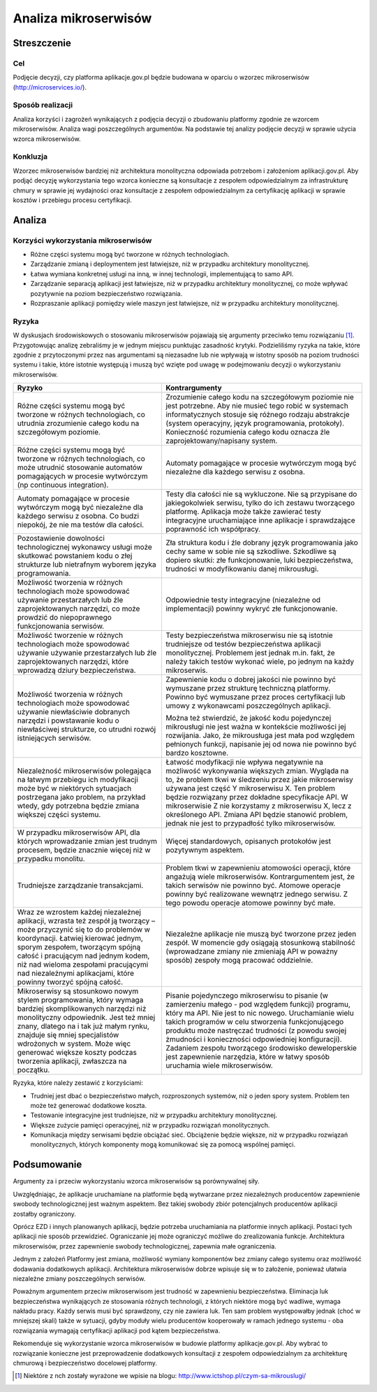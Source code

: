 Analiza mikroserwisów
=====================

Streszczenie
------------

Cel
~~~

Podjęcie decyzji, czy platforma aplikacje.gov.pl będzie budowana w
oparciu o wzorzec mikroserwisów
(`http://microservices.io/ <http://microservices.io/>`__).

Sposób realizacji
~~~~~~~~~~~~~~~~~

Analiza korzyści i zagrożeń wynikających z podjęcia decyzji o zbudowaniu
platformy zgodnie ze wzorcem mikroserwisów. Analiza wagi poszczególnych
argumentów. Na podstawie tej analizy podjęcie decyzji w sprawie użycia
wzorca mikroserwisów.

Konkluzja
~~~~~~~~~

Wzorzec mikroserwisów bardziej niż architektura monolityczna odpowiada
potrzebom i założeniom aplikacji.gov.pl. Aby podjąć decyzję
wykorzystania tego wzorca konieczne są konsultacje z zespołem
odpowiedzialnym za infrastrukturę chmury w sprawie jej wydajności oraz
konsultacje z zespołem odpowiedzialnym za certyfikację aplikacji w
sprawie kosztów i przebiegu procesu certyfikacji.

Analiza
-------

Korzyści wykorzystania mikroserwisów
~~~~~~~~~~~~~~~~~~~~~~~~~~~~~~~~~~~~

-  Różne części systemu mogą być tworzone w różnych technologiach.
-  Zarządzanie zmianą i deploymentem jest łatwiejsze, niż w przypadku
   architektury monolitycznej.
-  Łatwa wymiana konkretnej usługi na inną, w innej technologii,
   implementującą to samo API.
-  Zarządzanie separacją aplikacji jest łatwiejsze, niż w przypadku
   architektury monolitycznej, co może wpływać pozytywnie na poziom
   bezpieczeństwo rozwiązania.
-  Rozpraszanie aplikacji pomiędzy wiele maszyn jest łatwiejsze, niż w
   przypadku architektury monolitycznej.

Ryzyka
~~~~~~

W dyskusjach środowiskowych o stosowaniu mikroserwisów pojawiają się
argumenty przeciwko temu rozwiązaniu [1]_. Przygotowując analizę
zebraliśmy je w jednym miejscu punktując zasadność krytyki.
Podzieliliśmy ryzyka na takie, które zgodnie z przytoczonymi przez nas
argumentami są niezasadne lub nie wpływają w istotny sposób na poziom
trudności systemu i takie, które istotnie występują i muszą być wzięte
pod uwagę w podejmowaniu decyzji o wykorzystaniu mikroserwisów.

+-----------------------------+----------------------------------------+
|Ryzyko                       |Kontrargumenty                          |
+=============================+========================================+
|Różne części systemu mogą być|Zrozumienie całego kodu na szczegółowym |
|tworzone w różnych           |poziomie nie jest potrzebne. Aby nie    |
|technologiach, co utrudnia   |musieć tego robić w systemach           |
|zrozumienie całego kodu na   |informatycznych stosuje się różnego     |
|szczegółowym poziomie.       |rodzaju abstrakcje (system operacyjny,  |
|                             |język programowania,                    |
|                             |protokoły). Konieczność rozumienia      |
|                             |całego kodu oznacza źle                 |
|                             |zaprojektowany/napisany system.         |
+-----------------------------+----------------------------------------+
|Różne części systemu mogą być|Automaty pomagające w procesie          |
|tworzone w różnych           |wytwórczym mogą być niezależne dla      |
|technologiach, co może       |każdego serwisu z osobna.               |
|utrudnić stosowanie automatów|                                        |
|pomagających w procesie      |                                        |
|wytwórczym (np continuous    |                                        |
|integration).                |                                        |
+-----------------------------+----------------------------------------+
|Automaty pomagające w        |Testy dla całości nie są wykluczone. Nie|
|procesie wytwórczym mogą być |są przypisane do jakiegokolwiek serwisu,|
|niezależne dla każdego       |tylko do ich zestawu tworzącego         |
|serwisu z osobna. Co budzi   |platformę. Aplikacja może także zawierać|
|niepokój, że nie ma testów   |testy integracyjne uruchamiające inne   |
|dla całości.                 |aplikacje i sprawdzające poprawność ich |
|                             |współpracy.                             |
+-----------------------------+----------------------------------------+
|Pozostawienie dowolności     |Zła struktura kodu i źle dobrany język  |
|technologicznej wykonawcy    |programowania jako cechy same w sobie   |
|usługi może skutkować        |nie są szkodliwe. Szkodliwe są dopiero  |
|powstaniem kodu o złej       |skutki: złe funkcjonowanie, luki        |
|strukturze lub nietrafnym    |bezpieczeństwa, trudności w             |
|wyborem języka programowania.|modyfikowaniu danej mikrousługi.        |
+-----------------------------+----------------------------------------+
|Możliwość tworzenia w różnych|Odpowiednie testy integracyjne          |
|technologiach może spowodować|(niezależne od implementacji) powinny   |
|używanie przestarzałych lub  |wykryć złe funkcjonowanie.              |
|źle zaprojektowanych         |                                        |
|narzędzi, co może prowdzić do|                                        |
|niepoprawnego funkcjonowania |                                        |
|serwisów.                    |                                        |
+-----------------------------+----------------------------------------+
|Możliwość tworzenie w różnych|Testy bezpieczeństwa mikroserwisu nie są|
|technologiach może spowodować|istotnie trudniejsze od testów          |
|używanie używanie            |bezpieczeństwa aplikacji                |
|przestarzałych lub źle       |monolitycznej. Problemem jest jednak    |
|zaprojektowanych narzędzi,   |m.in. fakt, że należy takich testów     |
|które wprowadzą dziury       |wykonać wiele, po jednym na każdy       |
|bezpieczeństwa.              |mikroserwis.                            |
+-----------------------------+----------------------------------------+
|Możliwość tworzenia w różnych|Zapewnienie kodu o dobrej jakości nie   |
|technologiach może spowodować|powinno być wymuszane przez strukturę   |
|używanie niewłaściwie        |techniczną platformy. Powinno być       |
|dobranych narzędzi i         |wymuszane przez proces certyfikacji lub |
|powstawanie kodu o           |umowy z wykonawcami poszczególnych      |
|niewłaściwej strukturze, co  |aplikacji.                              |
|utrudni rozwój istniejących  |                                        |
|serwisów.                    |Można też stwierdzić, że jakość kodu    |
|                             |pojedynczej mikrousługi nie jest ważna w|
|                             |kontekście możliwości jej rozwijania.   |
|                             |Jako, że mikrousługa jest mała pod      |
|                             |względem pełnionych funkcji, napisanie  |
|                             |jej od nowa nie powinno być bardzo      |
|                             |kosztowne.                              |
+-----------------------------+----------------------------------------+
|Niezależność mikroserwisów   |Łatwość modyfikacji nie wpływa          |
|polegająca na łatwym         |negatywnie na możliwość wykonywania     |
|przebiegu ich modyfikacji    |większych zmian. Wygląda na to, że      |
|może być w niektórych        |problem tkwi w śledzeniu przez jakie    |
|sytuacjach postrzegana jako  |mikroserwisy używana jest część Y       |
|problem, na przykład wtedy,  |mikroserwisu X. Ten problem będzie      |
|gdy potrzebna będzie zmiana  |rozwiązany przez dokładne specyfikacje  |
|większej części systemu.     |API. W mikroserwisie Z nie korzystamy z |
|                             |mikroserwisu X, lecz z określonego      |
|                             |API. Zmiana API będzie stanowić problem,|
|                             |jednak nie jest to przypadłość tylko    |
|                             |mikroserwisów.                          |
+-----------------------------+----------------------------------------+
|W przypadku mikroserwisów    |Więcej standardowych, opisanych         |
|API, dla których wprowadzanie|protokołów jest pozytywnym aspektem.    |
|zmian jest trudnym procesem, |                                        |
|będzie znacznie więcej niż w |                                        |
|przypadku monolitu.          |                                        |
+-----------------------------+----------------------------------------+
|Trudniejsze zarządzanie      |Problem tkwi w zapewnieniu atomowości   |
|transakcjami.                |operacji, które angażują wiele          |
|                             |mikroserwisów. Kontrargumentem jest, że |
|                             |takich serwisów nie powinno być. Atomowe|
|                             |operacje powinny być realizowane        |
|                             |wewnątrz jednego serwisu. Z tego powodu |
|                             |operacje atomowe powinny być małe.      |
+-----------------------------+----------------------------------------+
|Wraz ze wzrostem każdej      |Niezależne aplikacje nie muszą być      |
|niezależnej aplikacji,       |tworzone przez jeden zespół. W momencie |
|wzrasta też zespół ją        |gdy osiągają stosunkową stabilność      |
|tworzący – może przyczynić   |(wprowadzane zmiany nie zmieniają API w |
|się to do problemów w        |poważny sposób) zespoły mogą pracować   |
|koordynacji. Łatwiej kierować|oddzielnie.                             |
|jednym, sporym zespołem,     |                                        |
|tworzącym spójną całość i    |                                        |
|pracującym nad jednym kodem, |                                        |
|niż nad wieloma zespołami    |                                        |
|pracującymi nad niezależnymi |                                        |
|aplikacjami, które powinny   |                                        |
|tworzyć spójną całość.       |                                        |
+-----------------------------+----------------------------------------+
|Mikroserwisy są stosunkowo   |Pisanie pojedynczego mikroserwisu to    |
|nowym stylem programowania,  |pisanie (w zamierzeniu małego - pod     |
|który wymaga bardziej        |względem funkcji) programu, który ma    |
|skomplikowanych narzędzi niż |API. Nie jest to nic                    |
|monolityczny                 |nowego. Uruchamianie wielu takich       |
|odpowiednik. Jest też mniej  |programów w celu stworzenia             |
|znany, dlatego na i tak już  |funkcjonującego produktu może nastręczać|
|małym rynku, znajduje się    |trudności (z powodu swojej żmudności i  |
|mniej specjalistów wdrożonych|konieczności odpowiedniej               |
|w system. Może więc generować|konfiguracji). Zadaniem zespołu         |
|większe koszty podczas       |tworzącego środowisko deweloperskie jest|
|tworzenia aplikacji,         |zapewnienie narzędzia, które w łatwy    |
|zwłaszcza na początku.       |sposób uruchamia wiele mikroserwisów.   |
+-----------------------------+----------------------------------------+

Ryzyka, które należy zestawić z korzyściami:

- Trudniej jest dbać o bezpieczeństwo małych, rozproszonych systemów,
  niż o jeden spory system. Problem ten może też generować dodatkowe
  koszta.
- Testowanie integracyjne jest trudniejsze, niż w przypadku architektury
  monolitycznej.
- Większe zużycie pamięci operacyjnej, niż w przypadku rozwiązań
  monolitycznych.
- Komunikacja między serwisami będzie obciążać sieć. Obciążenie będzie
  większe, niż w przypadku rozwiązań monolitycznych, których komponenty
  mogą komunikować się za pomocą wspólnej pamięci.

Podsumowanie
------------

Argumenty za i przeciw wykorzystaniu wzorca mikroserwisów są
porównywalnej siły.

Uwzględniając, że aplikacje uruchamiane na platformie będą wytwarzane
przez niezależnych producentów zapewnienie swobody technologicznej jest
ważnym aspektem. Bez takiej swobody zbiór potencjalnych producentów
aplikacji zostałby ograniczony.

Oprócz EZD i innych planowanych aplikacji, będzie potrzeba uruchamiania
na platformie innych aplikacji. Postaci tych aplikacji nie sposób
przewidzieć. Ograniczanie jej może ograniczyć możliwe do zrealizowania
funkcje. Architektura mikroserwisów, przez zapewnienie swobody
technologicznej, zapewnia małe ograniczenia.

Jednym z założeń Platformy jest zmiana, możliwość wymiany komponentów
bez zmiany całego systemu oraz możliwość dodawania dodatkowych
aplikacji. Architektura mikroserwisów dobrze wpisuje się w to założenie,
ponieważ ułatwia niezależne zmiany poszczególnych serwisów.

Poważnym argumentem przeciw mikroserwisom jest trudność w zapewnieniu
bezpieczeństwa. Eliminacja luk bezpieczeństwa wynikających ze stosowania
różnych technologii, z których niektóre mogą być wadliwe, wymaga nakładu
pracy. Każdy serwis musi być sprawdzony, czy nie zawiera luk. Ten sam
problem występowałby jednak (choć w mniejszej skali) także w sytuacji,
gdyby moduły wielu producentów kooperowały w ramach jednego systemu -
oba rozwiązania wymagają certyfikacji aplikacji pod kątem
bezpieczeństwa.

Rekomenduje się wykorzystanie wzorca mikroserwisów w budowie platformy
aplikacje.gov.pl. Aby wybrać to rozwiązanie konieczne jest
przeprowadzenie dodatkowych konsultacji z zespołem odpowiedzialnym za
architekturę chmurową i bezpieczeństwo docelowej platformy.

.. [1]
   Niektóre z nch zostały wyrażone we wpisie na blogu:
   `http://www.ictshop.pl/czym-sa-mikrouslugi/ <http://www.ictshop.pl/czym-sa-mikrouslugi/>`__
